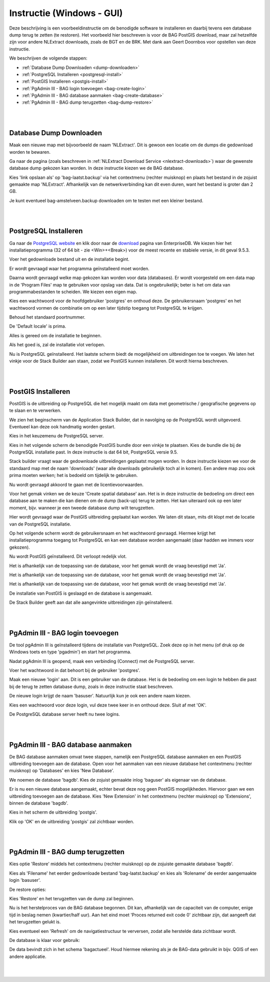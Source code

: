 .. _instructie_win_gui:

**************************
Instructie (Windows - GUI)
**************************

Deze beschrijving is een voorbeeldinstructie om de benodigde software te installeren en daarbij tevens een database dump terug te zetten (te restoren).
Het voorbeeld hier beschreven is voor de BAG PostGIS download, maar zal hetzelfde zijn voor andere NLExtract downloads, zoals de BGT en de BRK.
Met dank aan Geert Doornbos voor opstellen van deze instructie.

We beschrijven de volgende stappen:

* :ref:`Database Dump Downloaden <dump-downloaden>`
* :ref:`PostgreSQL Installeren <postgresql-install>`
* :ref:`PostGIS Installeren <postgis-install>`
* :ref:`PgAdmin III - BAG login toevoegen <bag-create-login>`
* :ref:`PgAdmin III - BAG database aanmaken <bag-create-database>`
* :ref:`PgAdmin III - BAG dump terugzetten <bag-dump-restore>`

|
|

.. _dump-downloaden:

Database Dump Downloaden
~~~~~~~~~~~~~~~~~~~~~~~~

Maak een nieuwe map met bijvoorbeeld de naam 'NLExtract'. Dit is gewoon een locatie om de dumps die gedownload worden te bewaren.

.. image:: _static/images/nlextractimg(1).png
    :alt: lege map aanmaken

Ga naar de pagina (zoals beschreven in :ref:`NLExtract Download Service <nlextract-downloads>`) waar de gewenste database dump gekozen kan worden. In deze instructie kiezen we de BAG database. 
    
.. image:: _static/images/nlextractimg(2).png
    :alt: dump downloaden

Kies 'link opslaan als' op 'bag-laatst.backup' via het contextmenu (rechter muisknop) en plaats het bestand in de zojuist gemaakte map 'NLExtract'.
Afhankelijk van de netwerkverbinding kan dit even duren, want het bestand is groter dan 2 GB.

.. image:: _static/images/nlextractimg(4).png
    :alt: dump gedownload

Je kunt eventueel bag-amstelveen.backup downloaden om te testen met een kleiner bestand. 

|
|

.. _postgresql-install:

PostgreSQL Installeren
~~~~~~~~~~~~~~~~~~~~~~

Ga naar de `PostgreSQL website <https://www.postgresql.org/download/windows/>`_ en klik door naar de `download <http://www.enterprisedb.com/products-services-training/pgdownload#windows>`_ pagina van EnterpriseDB.
We kiezen hier het installatieprogramma (32 of 64 bit - zie <Win>+<Break>) voor de meest recente en stabiele versie, in dit geval 9.5.3. 
    
.. image:: _static/images/nlextractimg(3).png
    :alt: PostgreSQL downloaden

Voer het gedownloade bestand uit en de installatie begint.

.. image:: _static/images/nlextractimg(5).png
    :alt: start installatie postgresql

Er wordt gevraagd waar het programma geïnstalleerd moet worden.
    
.. image:: _static/images/nlextractimg(6).png
    :alt: program files

Daarna wordt gevraagd welke map gekozen kan worden voor data (databases). Er wordt voorgesteld om een data map in de 'Program Files' map
te gebruiken voor opslag van data. Dat is ongebruikelijk; beter is het om data van programmabestanden te scheiden. We kiezen
een eigen map.
    
.. image:: _static/images/nlextractimg(7).png
    :alt: data files
    
Kies een wachtwoord voor de hoofdgebruiker 'postgres' en onthoud deze. De gebruikersnaam 'postgres' en het wachtwoord vormen de combinatie om op een later tijdstip toegang tot PostgreSQL te krijgen.

.. image:: _static/images/nlextractimg(8).png
    :alt: hoofdgebruiker password

Behoud het standaard poortnummer.

.. image:: _static/images/nlextractimg(9).png
    :alt: standard port number
    
De 'Default locale' is prima.

.. image:: _static/images/nlextractimg(10).png
    :alt: default locale

Alles is gereed om de installatie te beginnen.
    
.. image:: _static/images/nlextractimg(11).png
    :alt: start install

Als het goed is, zal de installatie vlot verlopen. 
    
.. image:: _static/images/nlextractimg(12).png
    :alt: fast install
    
Nu is PostgreSQL geïnstalleerd. Het laatste scherm biedt de mogelijkheid om uitbreidingen toe te voegen. We laten het vinkje voor de Stack Builder aan staan, zodat we PostGIS kunnen installeren. Dit wordt hierna beschreven.

.. image:: _static/images/nlextractimg(13).png
    :alt: extensions

|
|

.. _postgis-install:

PostGIS Installeren
~~~~~~~~~~~~~~~~~~~

PostGIS is de uitbreiding op PostgreSQL die het mogelijk maakt om data met geometrische / geografische gegevens op te slaan en te verwerken.

We zien het beginscherm van de Application Stack Builder, dat in navolging op de PostgreSQL wordt uitgevoerd. Eventueel kan deze ook handmatig worden gestart. 

Kies in het keuzemenu de PostgreSQL server.

.. image:: _static/images/nlextractimg(14).png
    :alt: stack builder

Kies in het volgende scherm de benodigde PostGIS bundle door een vinkje te plaatsen. Kies de bundle die bij de PostgreSQL installatie past. In deze instructie is dat 64 bit, PostgreSQL versie 9.5.     

.. image:: _static/images/nlextractimg(15).png
    :alt: alternate text

Stack builder vraagt waar de gedownloade uitbreidingen geplaatst mogen worden. In deze instructie kiezen we voor de standaard map met de naam 'downloads' (waar
alle downloads gebruikelijk toch al in komen). Een andere map zou ook prima moeten werken; het is bedoeld om tijdelijk te gebruiken.  

.. image:: _static/images/nlextractimg(16).png
    :alt: alternate text

Nu wordt gevraagd akkoord te gaan met de licentievoorwaarden.

.. image:: _static/images/nlextractimg(17).png
    :alt: alternate text
    
Voor het gemak vinken we de keuze 'Create spatial database' aan. Het is in deze instructie de bedoeling om direct een database aan te maken die kan dienen om de dump (back-up) terug te zetten. Het kan uiteraard ook op een later moment, bijv. wanneer je een tweede database dump wilt terugzetten.

.. image:: _static/images/nlextractimg(52).png
    :alt: alternate text
    
Hier wordt gevraagd waar de PostGIS uitbreiding geplaatst kan worden. We laten dit staan, mits dit klopt met de locatie van de PostgreSQL installatie.
  
.. image:: _static/images/nlextractimg(19).png
    :alt: alternate text

Op het volgende scherm wordt de gebruikersnaam en het wachtwoord gevraagd. Hiermee krijgt het installatieprogramma toegang tot PostgreSQL en kan een database worden aangemaakt (daar hadden we immers voor gekozen).  

.. image:: _static/images/nlextractimg(20).png
    :alt: alternate text

Nu wordt PostGIS geïnstalleerd. Dit verloopt redelijk vlot.
    
.. image:: _static/images/nlextractimg(22).png
    :alt: alternate text

Het is afhankelijk van de toepassing van de database, voor het gemak wordt de vraag bevestigd met 'Ja'.
    
.. image:: _static/images/nlextractimg(23).png
    :alt: alternate text

Het is afhankelijk van de toepassing van de database, voor het gemak wordt de vraag bevestigd met 'Ja'.
    
.. image:: _static/images/nlextractimg(24).png
    :alt: alternate text

Het is afhankelijk van de toepassing van de database, voor het gemak wordt de vraag bevestigd met 'Ja'.
    
.. image:: _static/images/nlextractimg(25).png
    :alt: alternate text

De installatie van PostGIS is geslaagd en de database is aangemaakt.    

.. image:: _static/images/nlextractimg(26).png
    :alt: alternate text

De Stack Builder geeft aan dat alle aangevinkte uitbreidingen zijn geïnstalleerd.
    
.. image:: _static/images/nlextractimg(27).png
    :alt: alternate text
    
|
|

.. _bag-create-login:

PgAdmin III - BAG login toevoegen
~~~~~~~~~~~~~~~~~~~~~~~~~~~~~~~~~

De tool pgAdmin III is geïnstalleerd tijdens de installatie van PostgreSQL. Zoek deze op in het menu (of druk op de Windows toets en type 'pgadmin') en start het programma. 

.. image:: _static/images/nlextractimg(28).png
    :alt: alternate text

Nadat pgAdmin III is geopend, maak een verbinding (Connect) met de PostgreSQL server.
    
.. image:: _static/images/nlextractimg(29).png
    :alt: alternate text

Voer het wachtwoord in dat behoort bij de gebruiker 'postgres'.

.. image:: _static/images/nlextractimg(30).png
    :alt: alternate text
    
Maak een nieuwe 'login' aan. Dit is een gebruiker van de database. Het is de bedoeling om een login te hebben die past bij de terug te zetten database dump, zoals in deze instructie staat beschreven. 
 
.. image:: _static/images/nlextractimg(31).png
    :alt: alternate text

De nieuwe login krijgt de naam 'basuser'. Natuurlijk kun je ook een andere naam kiezen.

.. image:: _static/images/nlextractimg(53).png
    :alt: alternate text
    
Kies een wachtwoord voor deze login, vul deze twee keer in en onthoud deze. Sluit af met 'OK'.
    
.. image:: _static/images/nlextractimg(34).png
    :alt: alternate text

De PostgreSQL database server heeft nu twee logins.
    
.. image:: _static/images/nlextractimg(55).png
    :alt: alternate text


|
|

.. _bag-create-database:

PgAdmin III - BAG database aanmaken
~~~~~~~~~~~~~~~~~~~~~~~~~~~~~~~~~~~

De BAG database aanmaken omvat twee stappen, namelijk een PostgreSQL database aanmaken en een PostGIS uitbreiding toevoegen aan de database.
Open voor het aanmaken van een nieuwe database het contextmenu (rechter muisknop) op 'Databases' en kies 'New Database'.

.. image:: _static/images/nlextractimg(56).png
    :alt: alternate text

We noemen de database 'bagdb'. Kies de zojuist gemaakte inlog 'baguser' als eigenaar van de database.

.. image:: _static/images/nlextractimg(57).png
    :alt: alternate text

Er is nu een nieuwe database aangemaakt, echter bevat deze nog geen PostGIS mogelijkheden.
Hiervoor gaan we een uitbreiding toevoegen aan de database.
Kies 'New Extension' in het contextmenu  (rechter muisknop) op 'Extensions', binnen de database 'bagdb'.

.. image:: _static/images/nlextractimg(61).png
    :alt: alternate text

Kies in het scherm de uitbreiding 'postgis'.

.. image:: _static/images/nlextractimg(62).png
    :alt: postgis extension

.. image:: _static/images/nlextractimg(63).png
    :alt: postgis extension public schema

Klik op 'OK' en de uitbreiding 'postgis' zal zichtbaar worden.

|
|

.. _bag-dump-restore:

PgAdmin III - BAG dump terugzetten
~~~~~~~~~~~~~~~~~~~~~~~~~~~~~~~~~~

Kies optie 'Restore' middels het contextmenu (rechter muisknop) op de zojuiste gemaakte database 'bagdb'.  

.. image:: _static/images/nlextractimg(58).png
    :alt: alternate text

Kies als 'Filename' het eerder gedownloade bestand 'bag-laatst.backup' en kies als 'Rolename' de eerder aangemaakte login 'basuser'. 

.. image:: _static/images/nlextractimg(59).png
    :alt: alternate text

De restore opties:

.. image:: _static/images/nlextractimg(60).png
    :alt: alternate text

Kies 'Restore' en het terugzetten van de dump zal beginnen.

Nu is het herstelproces van de BAG database begonnen. Dit kan, afhankelijk van de capaciteit van de computer, enige tijd in beslag nemen (kwartier/half uur).
Aan het eind moet 'Proces returned exit code 0' zichtbaar zijn, dat aangeeft dat het terugzetten gelukt is.

.. image:: _static/images/nlextractimg(65).png
    :alt: restore process

Kies eventueel een 'Refresh' om de navigatiestructuur te verversen, zodat alle herstelde data zichtbaar wordt.

.. image:: _static/images/nlextractimg(66).png
    :alt: refresh

De database is klaar voor gebruik:

.. image:: _static/images/nlextractimg(49).png
    :alt: pgAdmin restore complete

De data bevindt zich in het schema 'bagactueel'. Houd hiermee rekening als je de BAG-data gebruikt in bijv. QGIS of een andere applicatie.

|
|

